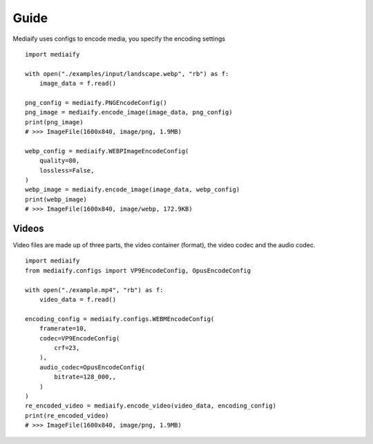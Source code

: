 Guide
==================

Mediaify uses configs to encode media, you specify the
encoding settings
::

    import mediaify

    with open("./examples/input/landscape.webp", "rb") as f:
        image_data = f.read()

    png_config = mediaify.PNGEncodeConfig()
    png_image = mediaify.encode_image(image_data, png_config)
    print(png_image)
    # >>> ImageFile(1600x840, image/png, 1.9MB)

    webp_config = mediaify.WEBPImageEncodeConfig(
        quality=80,
        lossless=False,
    )
    webp_image = mediaify.encode_image(image_data, webp_config)
    print(webp_image)
    # >>> ImageFile(1600x840, image/webp, 172.9KB)


Videos
-----------------

Video files are made up of three parts, the video container (format),
the video codec and the audio codec.
::

    import mediaify
    from mediaify.configs import VP9EncodeConfig, OpusEncodeConfig

    with open("./example.mp4", "rb") as f:
        video_data = f.read()

    encoding_config = mediaify.configs.WEBMEncodeConfig(
        framerate=10,
        codec=VP9EncodeConfig(
            crf=23,
        ),
        audio_codec=OpusEncodeConfig(
            bitrate=128_000,,
        )
    )
    re_encoded_video = mediaify.encode_video(video_data, encoding_config)
    print(re_encoded_video)
    # >>> ImageFile(1600x840, image/png, 1.9MB)
